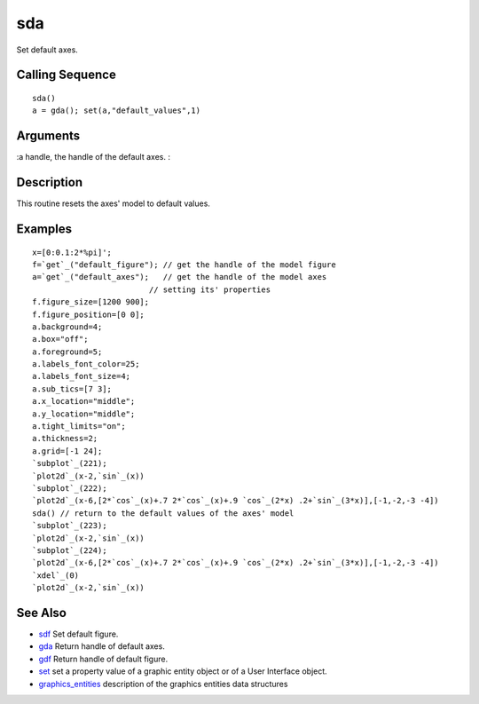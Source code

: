 


sda
===

Set default axes.



Calling Sequence
~~~~~~~~~~~~~~~~


::

    sda()
    a = gda(); set(a,"default_values",1)




Arguments
~~~~~~~~~

:a handle, the handle of the default axes.
:



Description
~~~~~~~~~~~

This routine resets the axes' model to default values.



Examples
~~~~~~~~


::

    x=[0:0.1:2*%pi]';
    f=`get`_("default_figure"); // get the handle of the model figure 
    a=`get`_("default_axes");   // get the handle of the model axes 
                             // setting its' properties
    f.figure_size=[1200 900];
    f.figure_position=[0 0]; 
    a.background=4; 
    a.box="off";
    a.foreground=5;
    a.labels_font_color=25;
    a.labels_font_size=4;
    a.sub_tics=[7 3];
    a.x_location="middle";
    a.y_location="middle";
    a.tight_limits="on";
    a.thickness=2;
    a.grid=[-1 24];
    `subplot`_(221);
    `plot2d`_(x-2,`sin`_(x))
    `subplot`_(222);
    `plot2d`_(x-6,[2*`cos`_(x)+.7 2*`cos`_(x)+.9 `cos`_(2*x) .2+`sin`_(3*x)],[-1,-2,-3 -4])
    sda() // return to the default values of the axes' model
    `subplot`_(223);
    `plot2d`_(x-2,`sin`_(x))
    `subplot`_(224);
    `plot2d`_(x-6,[2*`cos`_(x)+.7 2*`cos`_(x)+.9 `cos`_(2*x) .2+`sin`_(3*x)],[-1,-2,-3 -4])
    `xdel`_(0)
    `plot2d`_(x-2,`sin`_(x))




See Also
~~~~~~~~


+ `sdf`_ Set default figure.
+ `gda`_ Return handle of default axes.
+ `gdf`_ Return handle of default figure.
+ `set`_ set a property value of a graphic entity object or of a User
  Interface object.
+ `graphics_entities`_ description of the graphics entities data
  structures


.. _set: set.html
.. _graphics_entities: graphics_entities.html
.. _sdf: sdf.html
.. _gdf: gdf.html
.. _gda: gda.html


